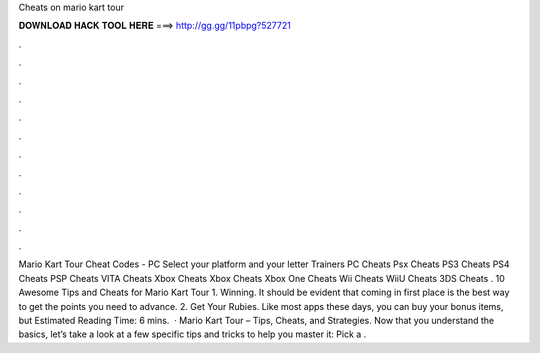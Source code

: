 Cheats on mario kart tour

𝐃𝐎𝐖𝐍𝐋𝐎𝐀𝐃 𝐇𝐀𝐂𝐊 𝐓𝐎𝐎𝐋 𝐇𝐄𝐑𝐄 ===> http://gg.gg/11pbpg?527721

.

.

.

.

.

.

.

.

.

.

.

.

Mario Kart Tour Cheat Codes - PC Select your platform and your letter Trainers PC Cheats Psx Cheats PS3 Cheats PS4 Cheats PSP Cheats VITA Cheats Xbox Cheats Xbox Cheats Xbox One Cheats Wii Cheats WiiU Cheats 3DS Cheats . 10 Awesome Tips and Cheats for Mario Kart Tour 1. Winning. It should be evident that coming in first place is the best way to get the points you need to advance. 2. Get Your Rubies. Like most apps these days, you can buy your bonus items, but Estimated Reading Time: 6 mins.  · Mario Kart Tour – Tips, Cheats, and Strategies. Now that you understand the basics, let’s take a look at a few specific tips and tricks to help you master it: Pick a .